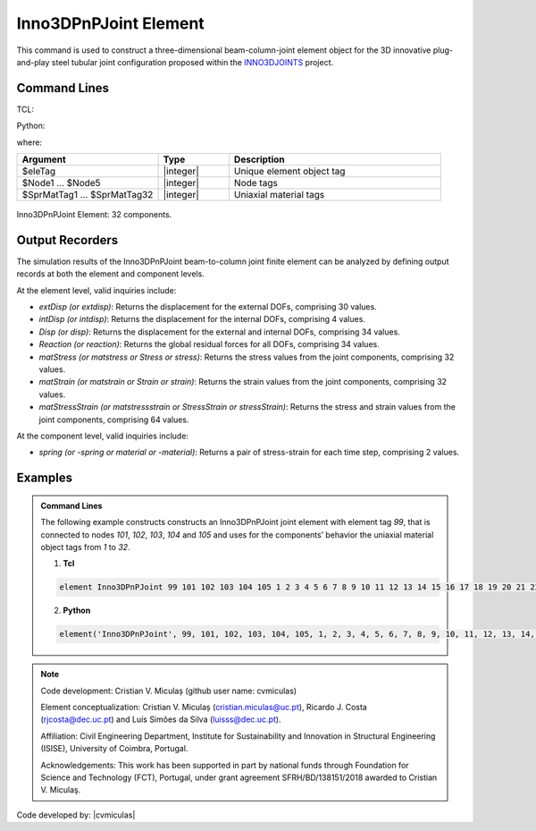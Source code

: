 .. Inno3DPnPJoint:

Inno3DPnPJoint Element
^^^^^^^^^^^^^^^^^^^^^^^

This command is used to construct a three-dimensional beam-column-joint element object for the 3D innovative plug-and-play steel tubular joint configuration proposed within the `INNO3DJOINTS <https://ec.europa.eu/info/funding-tenders/opportunities/portal/screen/how-to-participate/org-details/960532413/project/749959/program/31061225/details>`_ project.


Command Lines
"""""""""""""""""""""""

TCL:

.. function:: element Inno3DPnPJoint $eleTag $Node1 $Node2 $Node3 $Node4 $Node5 $SprMatTag01 $SprMatTag02 $SprMatTag03 $SprMatTag04 $SprMatTag05 $SprMatTag06 $SprMatTag07 $SprMatTag08 $SprMatTag09 $SprMatTag10 $SprMatTag11 $SprMatTag12 $SprMatTag13 $SprMatTag14 $SprMatTag15 $SprMatTag16 $SprMatTag17 $SprMatTag18 $SprMatTag19 $SprMatTag20 $SprMatTag21 $SprMatTag22 $SprMatTag23 $SprMatTag24 $SprMatTag25 $SprMatTag26 $SprMatTag27 $SprMatTag28 $SprMatTag29 $SprMatTag30 $SprMatTag31 $SprMatTag32

Python:

.. function:: element('Inno3DPnPJoint', eleTag, Node1, Node2, Node3, Node4, Node5, SprMatTag01, SprMatTag02, SprMatTag03, SprMatTag04, SprMatTag05, SprMatTag06, SprMatTag07, SprMatTag08, SprMatTag09, SprMatTag10, SprMatTag11, SprMatTag12, SprMatTag13, SprMatTag14, SprMatTag15, SprMatTag16, SprMatTag17, SprMatTag18, SprMatTag19, SprMatTag20, SprMatTag21, SprMatTag22, SprMatTag23, SprMatTag24, SprMatTag25, SprMatTag26, SprMatTag27, SprMatTag28, SprMatTag29, SprMatTag30, SprMatTag31, SprMatTag32)

where:

.. csv-table::
   :header: "Argument", "Type", "Description"
   :widths: 20, 10, 30

   "$eleTag",       "|integer|", "Unique element object tag"
   "$Node1 ... $Node5", "|integer|", "Node tags"
   "$SprMatTag1 ... $SprMatTag32", "|integer|", "Uniaxial material tags"


.. figure:: figures/Inno3DPnPJoint/I3DJ_allSprings_001.png
	:align: center
	:figclass: align-center
	:name: Inno3DPnPJoint
	
	Inno3DPnPJoint Element: 32 components.

	
Output Recorders
"""""""""""""""""""""""

The simulation results of the Inno3DPnPJoint beam-to-column joint finite element can be analyzed by defining output records at both the element and component levels.

At the element level, valid inquiries include:

- `extDisp (or extdisp)`: Returns the displacement for the external DOFs, comprising 30 values.
- `intDisp (or intdisp)`: Returns the displacement for the internal DOFs, comprising 4 values.
- `Disp (or disp)`: Returns the displacement for the external and internal DOFs, comprising 34 values.
- `Reaction (or reaction)`: Returns the global residual forces for all DOFs, comprising 34 values.
- `matStress (or matstress or Stress or stress)`: Returns the stress values from the joint components, comprising 32 values.
- `matStrain (or matstrain or Strain or strain)`: Returns the strain values from the joint components, comprising 32 values.
- `matStressStrain (or matstressstrain or StressStrain or stressStrain)`: Returns the stress and strain values from the joint components, comprising 64 values.

At the component level, valid inquiries include:

- `spring (or -spring or material or -material)`: Returns a pair of stress-strain for each time step, comprising 2 values.


Examples
"""""""""""""""""""""""

.. admonition:: Command Lines

   The following example constructs constructs an Inno3DPnPJoint joint element with element tag *99*, that is connected to nodes *101*, *102*, *103*, *104* and *105* and uses for the components’ behavior the uniaxial material object tags from *1* to *32*.

   1. **Tcl**

   .. code-block:: tcl

      element Inno3DPnPJoint 99 101 102 103 104 105 1 2 3 4 5 6 7 8 9 10 11 12 13 14 15 16 17 18 19 20 21 22 23 24 25 26 27 28 29 30 31 32; 

   2. **Python**

   .. code-block:: python

      element('Inno3DPnPJoint', 99, 101, 102, 103, 104, 105, 1, 2, 3, 4, 5, 6, 7, 8, 9, 10, 11, 12, 13, 14, 15, 16, 17, 18, 19, 20, 21, 22, 23, 24, 25, 26, 27, 28, 29, 30, 31, 32)
	  

	
.. seealso::

	More information available in the following reference:
	
	#. C.V. Miculaş, Innovative plug and play joints for hybrid tubular constructions (Ph.D. thesis), University of Coimbra, Portugal, 2023, https://estudogeral.uc.pt/handle/10316/110990


	#. C. V. Miculaş, R. J. Costa, L. S. da Silva, R. Simões, H. Craveiro, T. Tankova, 3D macro-element for innovative plug-and-play joints, J. Constructional Steel Research 214 (2024), https://doi.org/10.1016/j.jcsr.2023.108436


	#. C.V. Miculaş, R.J. Costa, L. Simões da Silva, R. Simões, H. Craveiro, T. Tankova, Macro-modelling of the three-dimensional interaction between the faces of a steel tubular column joint, in: F. Di Trapani, C. Demartino, G.C. Marano, G. Monti (Eds.), Proceedings of the 2022 Eurasian OpenSees Days, Springer Nature Switzerland, Cham, 2023, pp. 408–422, http://dx.doi.org/10.1007/978-3-031-30125-4_37
	
	
.. note::
	
	Code development: Cristian V. Miculaș  (github user name: cvmiculas)
	
	Element conceptualization: Cristian V. Miculaș (cristian.miculas@uc.pt), Ricardo J. Costa (rjcosta@dec.uc.pt) and Luís Simões da Silva (luisss@dec.uc.pt).
	
	Affiliation: Civil Engineering Department, Institute for Sustainability and Innovation in Structural Engineering (ISISE), University of Coimbra, Portugal.
	
	Acknowledgements: This work has been supported in part by national funds through Foundation for Science and Technology (FCT), Portugal, under grant agreement SFRH/BD/138151/2018 awarded to Cristian V. Miculaş.
	
	
Code developed by: |cvmiculas|